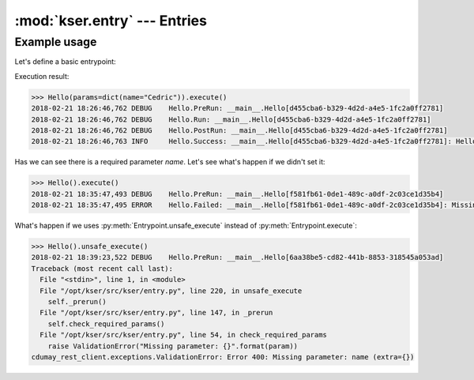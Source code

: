 :mod:`kser.entry` --- Entries
=============================

.. py:class:: Entrypoint(uuid=None, params=None, result=None)

    An entrypoint is the code which will be registred in the controller to
    handle execution.

    :param str uuid: An unique identifier.
    :param dict params: Parameters to send to the entrypoint
    :param cdumay_result.Result result: previous task result

.. py:attribute:: REQUIRED_FIELDS

    Tuple or list of keys required by the entrypoint.

.. py:method:: Entrypoint.check_required_params()

    Perform a self test. It can be used to check params received, states...
    By default, this method check the presence of each item stored in
    :py:attr:`Entrypoint.REQUIRED_FIELDS` in the `Entrypoint.params` dictionnary.

.. py:method:: Entrypoint.execute(result=None)

    The main method used to launch the entrypoint execution. This method is
    execption safe. To execute an entrypoint without catching execption uses :py:meth:`Entrypoint.unsafe_execute`.

    :param cdumay_result.Result result: Previous task result
    :return: The execution result
    :rtype: cdumay_result.Result

.. py:classmethod:: Entrypoint.from_Message(kmsg)

    Initialize the entrypoint from a :class:`kser.schemas.Message`

    :param kser.schemas.Message kmsg: A message received from Kafka.
    :return: The entrypoint
    :rtype: kser.entry.Entrypoint

.. py:method:: Entrypoint.log(message, level=logging.INFO, *args, **kwargs)

    Adds entrypoint information to the message and sends the result to `logging.log <https://docs.python.org/3.5/library/logging.html?#logging.Logger.log>`_.

    :param str message: message content
    :param int level: `Logging Level <https://docs.python.org/3.5/library/logging.html?#logging-levels>`_
    :param list args: Arguments which are merged into msg using the string formatting operator.
    :param dict kwargs: Keyword arguments.

.. py:method:: Entrypoint.onerror(result)

    Trigger call on execution error.

    :param cdumay_result.Result result: Current execution result that led to the error.
    :return: Return back the result
    :rtype: cdumay_result.Result

.. py:method:: Entrypoint.onsuccess(result)

    Trigger call on execution success.

    :param cdumay_result.Result result: Current execution result that led to the success.
    :return: Return back the result
    :rtype: cdumay_result.Result

.. py:method:: Entrypoint.postinit()

    Trigger call on execution post initialization.

    :param cdumay_result.Result result: Current execution result that led to the success.
    :return: Return back the result
    :rtype: cdumay_result.Result

.. py:method:: Entrypoint.postrun(result)

    Trigger call on execution post run. This trigger is called regardless of execution result.

    :param cdumay_result.Result result: Current execution result.
    :return: Return back the result
    :rtype: cdumay_result.Result

.. py:method:: Entrypoint.prerun()

    Trigger call before the execution.

.. py:method:: Entrypoint.run()

    The entrypoint body intended to be overwrite.

.. py:method:: Entrypoint.to_Message(result=None)

    Serialize an entrypoint into a :class:`kser.schemas.Message`.

    :param cdumay_result.Result result: Execution result.
    :return: Return a message.
    :rtype: kser.schemas.Message

.. py:method:: Entrypoint.unsafe_execute(result=None)

    Unlike :py:meth:`Entrypoint.execute` this method launch the entrypoint execution without catching execption.

    :param cdumay_result.Result result: Previous task result
    :return: The execution result
    :rtype: cdumay_result.Result

Example usage
-------------

Let's define a basic entrypoint:

.. code-block:: python
   :linenos:

     import logging
     from kser.entry import Entrypoint
     from cdumay_result import Result

     logging.basicConfig(
        level=logging.DEBUG,
        format="%(asctime)s %(levelname)-8s %(message)s"
     )
     
     class Hello(Entrypoint):
         REQUIRED_FIELDS = ['name']

         def run(self):
             return Result(
                 uuid=self.uuid, stdout="Hello {name} !".format_map(self.params)
             )

Execution result:

.. code-block:: python

    >>> Hello(params=dict(name="Cedric")).execute()
    2018-02-21 18:26:46,762 DEBUG    Hello.PreRun: __main__.Hello[d455cba6-b329-4d2d-a4e5-1fc2a0ff2781]
    2018-02-21 18:26:46,762 DEBUG    Hello.Run: __main__.Hello[d455cba6-b329-4d2d-a4e5-1fc2a0ff2781]
    2018-02-21 18:26:46,762 DEBUG    Hello.PostRun: __main__.Hello[d455cba6-b329-4d2d-a4e5-1fc2a0ff2781]
    2018-02-21 18:26:46,763 INFO     Hello.Success: __main__.Hello[d455cba6-b329-4d2d-a4e5-1fc2a0ff2781]: Hello Cedric !

Has we can see there is a required parameter `name`. Let's see what's happen if we didn't set it:

.. code-block:: python

    >>> Hello().execute()
    2018-02-21 18:35:47,493 DEBUG    Hello.PreRun: __main__.Hello[f581fb61-0de1-489c-a0df-2c03ce1d35b4]
    2018-02-21 18:35:47,495 ERROR    Hello.Failed: __main__.Hello[f581fb61-0de1-489c-a0df-2c03ce1d35b4]: Missing parameter: name

What's happen if we uses :py:meth:`Entrypoint.unsafe_execute` instead of :py:meth:`Entrypoint.execute`:

.. code-block:: python

    >>> Hello().unsafe_execute()
    2018-02-21 18:39:23,522 DEBUG    Hello.PreRun: __main__.Hello[6aa38be5-cd82-441b-8853-318545a053ad]
    Traceback (most recent call last):
      File "<stdin>", line 1, in <module>
      File "/opt/kser/src/kser/entry.py", line 220, in unsafe_execute
        self._prerun()
      File "/opt/kser/src/kser/entry.py", line 147, in _prerun
        self.check_required_params()
      File "/opt/kser/src/kser/entry.py", line 54, in check_required_params
        raise ValidationError("Missing parameter: {}".format(param))
    cdumay_rest_client.exceptions.ValidationError: Error 400: Missing parameter: name (extra={})

.. seealso::

    `cdumay-result <https://github.com/cdumay/cdumay-result>`_
        A basic lib to serialize exception results.

    `cdumay-rest-client <https://github.com/cdumay/cdumay-rest-client>`_
        A basic REST client library.
